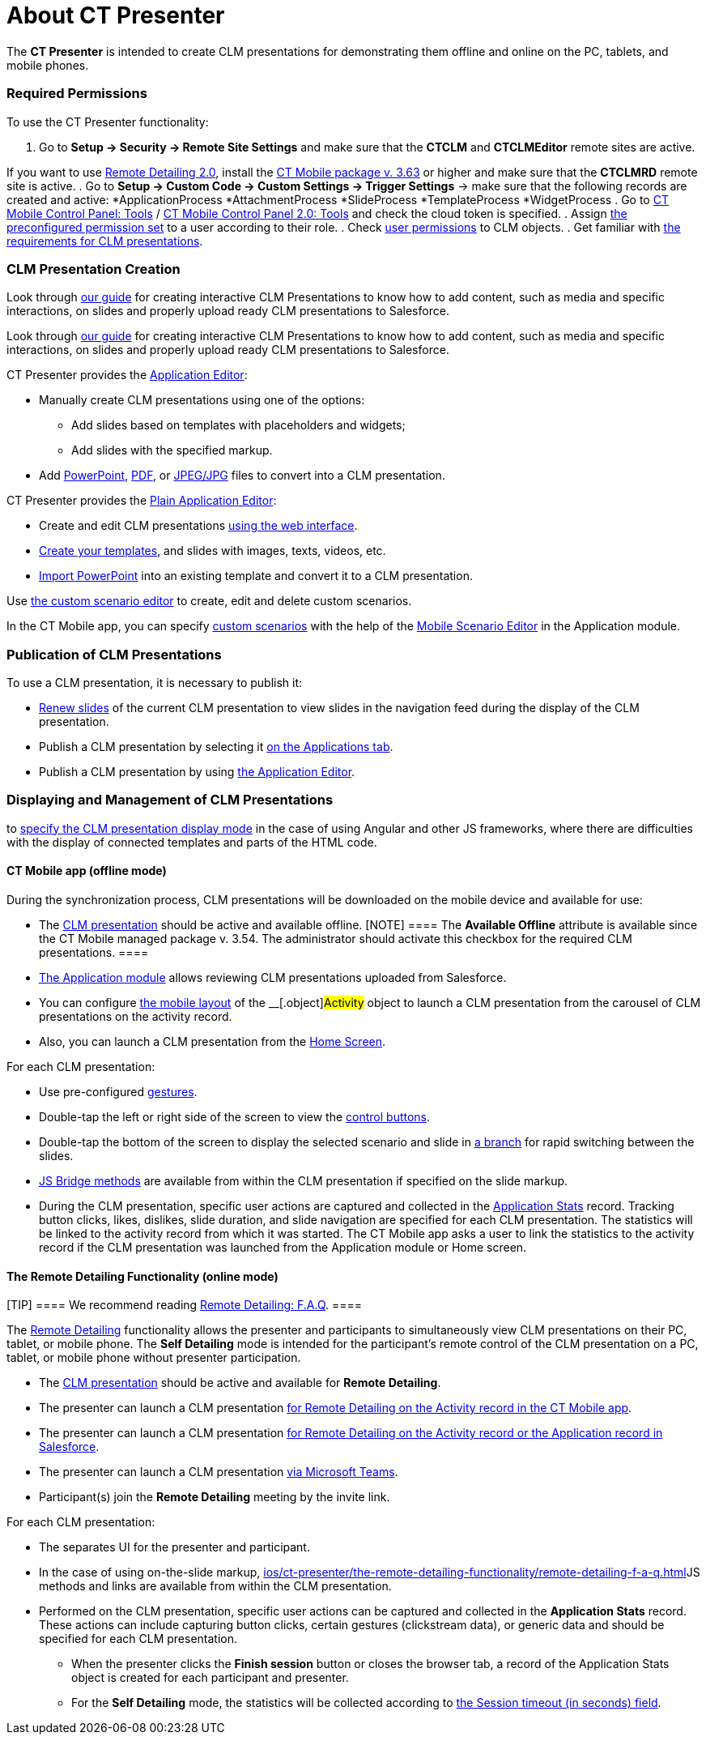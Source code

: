 = About CT Presenter

The *CT Presenter* is intended to create CLM presentations for
demonstrating them offline and online on the PC, tablets, and mobile
phones.

:toc: :toclevels: 3

[[h2_1251281241]]
=== Required Permissions

To use the CT Presenter functionality:

. Go to *Setup → Security → Remote Site Settings* and make sure that the
*CTCLM* and *CTCLMEditor* remote sites are active.

//tag::ios,win[]

If you want to use xref:migration-to-remote-detailing-2-0[Remote
Detailing 2.0], install the
xref:ios/news/ct-mobile-package-release-notes/index.adoc#h2_1028401963[CT Mobile
package v. 3.63] or higher and make sure that the *CTCLMRD* remote site
is active.
. Go to *Setup → Custom Code → Custom Settings → Trigger Settings* →
make sure that the following records are created and active:
*[.apiobject]#ApplicationProcess#
*[.apiobject]#AttachmentProcess#
*[.apiobject]#SlideProcess#
*[.apiobject]#TemplateProcess#
*[.apiobject]#WidgetProcess#
. Go to xref:ios/admin-guide/ct-mobile-control-panel/ct-mobile-control-panel-tools/index.adoc#h3_2011978[CT Mobile
Control Panel:
Tools] / xref:ios/admin-guide/ct-mobile-control-panel-new/ct-mobile-control-panel-tools-new.adoc#h2_2011978[CT Mobile
Control Panel 2.0: Tools] and check the cloud token is specified.
. Assign xref:ios/getting-started/application-permission-settings.adoc#h3_2115044027[the
preconfigured permission set] to a user according to their role.
. Check xref:user-permissions[user permissions] to CLM objects.
. Get familiar with xref:requirements-and-media-file-formats[the
requirements for CLM presentations].

[[h2_2019207216]]
=== CLM Presentation Creation

//tag::ios[]

Look through
xref:../Storage/project-ct-mobile-en/PDF/Creating-Interactive-CLM-Presentations-for-iOS-(en).pdf[our
guide] for creating interactive CLM Presentations to know how to add
content, such as media and specific interactions, on slides and properly
upload ready CLM presentations to Salesforce.

//tag::win[]

Look through
xref:../Storage/project-ct-mobile-en/PDF/Creating-Interactive-CLM-Presentations-for-Windows-(en).pdf[our
guide] for creating interactive CLM Presentations to know how to add
content, such as media and specific interactions, on slides and properly
upload ready CLM presentations to Salesforce.

CT Presenter provides the xref:ios/ct-presenter/creating-clm-presentation/creating-clm-presentation-with-the-application-record-type/index.adoc[Application
Editor]:

* Manually create CLM presentations using one of the options:
** Add slides based on templates with placeholders and widgets;
** Add slides with the specified markup.
* Add xref:ios/ct-presenter/creating-clm-presentation/creating-clm-presentation-with-the-application-record-type/automatic-creating-clm-presentation.adoc[PowerPoint],
xref:ios/ct-presenter/creating-clm-presentation/creating-clm-presentation-with-the-application-record-type/automatic-creating-clm-presentation.adoc[PDF], or
xref:creating-clm-presentation-from-jpeg-jpg[JPEG/JPG] files to
convert into a CLM presentation.



CT Presenter provides the xref:ios/ct-presenter/creating-clm-presentation/creating-clm-presentation-with-the-plain-application-record-type/index.adoc[Plain
Application Editor]:

* Create and edit CLM presentations
xref:ios/ct-presenter/creating-clm-presentation/creating-clm-presentation-with-the-plain-application-record-type/creating-plain-clm-presentation.adoc[using the web interface].
* xref:creating-plain-clm-presentation-using-templates[Create your
templates], and slides with images, texts, videos, etc.
* xref:creating-plain-clm-presentation-from-powerpoint[Import
PowerPoint] into an existing template and convert it to a CLM
presentation.



Use xref:custom-scenario-editor[the custom scenario editor] to
create, edit and delete custom scenarios.

//tag::ios,win[]

In the CT Mobile app, you can
specify xref:ios/ct-presenter/about-ct-presenter/clm-scheme/clm-customscenario.adoc[custom scenarios] with the help of
the xref:ios/mobile-application/mobile-application-modules/applications/index.adoc#h3_1236408094[Mobile Scenario Editor] in the
Application module.

[[h2_1250107167]]
=== Publication of CLM Presentations

To use a CLM presentation, it is necessary to publish it:

* xref:publishing-clm-presentations#h3_1098755975[Renew slides] of
the current CLM presentation to view slides in the navigation feed
during the display of the CLM presentation.
* Publish a CLM presentation by selecting it
xref:publishing-clm-presentations#h2_1149854286[on the Applications
tab].
* Publish a CLM presentation by using
xref:publishing-clm-presentations#h2_104022594[the Application
Editor].

[[h2_1781171346]]
=== Displaying and Management of CLM Presentations

//tag::ios[]It is possible
to xref:ios/admin-guide/ct-mobile-control-panel/custom-settings/mobile-application-setup.adoc#CLMDisplayMode[specify the CLM
presentation display mode] in the case of using Аngular and other JS
frameworks, where there are difficulties with the display of connected
templates and parts of the HTML code.

[[h3_1603252651]]
==== CT Mobile app (offline mode)

During the synchronization process, CLM presentations will be downloaded
on the mobile device and available for use:

* The xref:ios/ct-presenter/about-ct-presenter/clm-scheme/clm-application.adoc[CLM presentation] should be active and
available offline.
[NOTE] ==== The *Available Offline* attribute is available since
the CT Mobile managed package v. 3.54. The administrator should activate
this checkbox for the required CLM presentations. ====
* xref:ios/mobile-application/mobile-application-modules/applications/index.adoc[The Application module] allows reviewing CLM
presentations uploaded from Salesforce.
* You can configure xref:ios/admin-guide/mobile-layouts/index.adoc-applications[the mobile
layout] of the __[.object]#Activity# object to launch a CLM
presentation from the carousel of CLM presentations on the activity
record.
* Also, you can launch a CLM presentation from the
xref:ios/mobile-application/ui/home-screen/index.adoc[Home Screen].



For each CLM presentation:

* Use pre-configured xref:ios/mobile-application/mobile-application-modules/applications/gestures-in-clm-presentations.adoc[gestures].
* Double-tap the left or right side of the screen to view the
xref:ios/mobile-application/mobile-application-modules/applications/clm-presentation-controls.adoc[control buttons].
* Double-tap the bottom of the screen to display the selected scenario
and slide in xref:ios/ct-presenter/clm-navigation-in-clm-presentations.adoc[a branch] for
rapid switching between the slides.
* xref:ios/ct-presenter/js-bridge-api/index.adoc[JS Bridge methods] are available from within
the CLM presentation if specified on the slide markup.
* During the CLM presentation, specific user actions are captured and
collected in the xref:ios/ct-presenter/about-ct-presenter/clm-scheme/clm-applicationstats.adoc[Application Stats]
record. Tracking button clicks, likes, dislikes, slide duration, and
slide navigation are specified for each CLM presentation. The statistics
will be linked to the activity record from which it was started. The CT
Mobile app asks a user to link the statistics to the activity record if
the CLM presentation was launched from the Application module or Home
screen.

//tag::ios,win[]

[[h3_1972006392]]
==== The Remote Detailing Functionality (online mode)

[TIP] ==== We recommend reading
xref:ios/ct-presenter/the-remote-detailing-functionality/remote-detailing-f-a-q.adoc[Remote Detailing: F.A.Q]. ====

The xref:ios/ct-presenter/the-remote-detailing-functionality/index.adoc[Remote Detailing]
functionality allows the presenter and participants to simultaneously
view CLM presentations on their PC, tablet, or mobile phone. The *Self
Detailing* mode is intended for the participant's remote control of the
CLM presentation on a PC, tablet, or mobile phone without presenter
participation.

* The xref:ios/ct-presenter/about-ct-presenter/clm-scheme/clm-application.adoc[CLM presentation] should be active and
available for *Remote Detailing*.
* The presenter can launch a CLM presentation
xref:remote-detailing-launch-the-ct-mobile-app[for Remote Detailing
on the Activity record in the CT Mobile app].
* The presenter can launch a CLM presentation
xref:remote-detailing-launch-salesforce-side[for Remote Detailing
on the Activity record or the Application record in Salesforce].
* The presenter can launch a CLM presentation
xref:remote-detailing-launch-microsoft-teams[via Microsoft Teams].
* Participant(s) join the *Remote Detailing* meeting by the invite link.



For each CLM presentation:

* The separates UI for the presenter and participant.
* In the case of using on-the-slide markup,
xref:ios/ct-presenter/the-remote-detailing-functionality/remote-detailing-f-a-q.adoc[]JS methods and links are available
from within the CLM presentation.
* Performed on the CLM presentation, specific user actions can be
captured and collected in the *Application Stats* record. These actions
can include capturing button clicks, certain gestures (clickstream
data), or generic data and should be specified for each CLM
presentation.
** When the presenter clicks the *Finish session* button or closes the
browser tab, a record of the [.object]#Application Stats# object
is created for each participant and presenter.
** For the *Self Detailing* mode, the statistics will be collected
according to xref:ios/admin-guide/ct-mobile-control-panel/custom-settings/clm-settings.adoc[the Session timeout (in seconds)
field].
